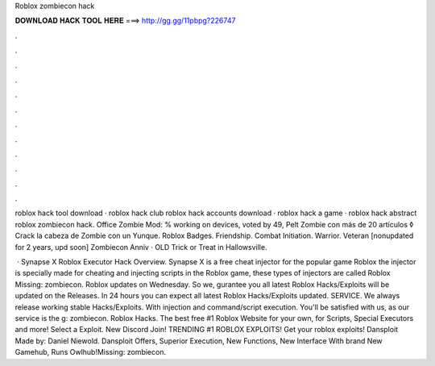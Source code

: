 Roblox zombiecon hack



𝐃𝐎𝐖𝐍𝐋𝐎𝐀𝐃 𝐇𝐀𝐂𝐊 𝐓𝐎𝐎𝐋 𝐇𝐄𝐑𝐄 ===> http://gg.gg/11pbpg?226747



.



.



.



.



.



.



.



.



.



.



.



.

roblox hack tool download · roblox hack club roblox hack accounts download · roblox hack a game · roblox hack abstract roblox zombiecon hack. Office Zombie Mod: % working on devices, voted by 49, Pelt Zombie con más de 20 artículos ◊ Crack la cabeza de Zombie con un Yunque. Roblox Badges. Friendship. Combat Initiation. Warrior. Veteran [nonupdated for 2 years, upd soon] Zombiecon Anniv · OLD Trick or Treat in Hallowsville.

 · Synapse X Roblox Executor Hack Overview. Synapse X is a free cheat injector for the popular game Roblox the injector is specially made for cheating and injecting scripts in the Roblox game, these types of injectors are called Roblox Missing: zombiecon. Roblox updates on Wednesday. So we, gurantee you all latest Roblox Hacks/Exploits will be updated on the Releases. In 24 hours you can expect all latest Roblox Hacks/Exploits updated. SERVICE. We always release working stable Hacks/Exploits. With injection and command/script execution. You'll be satisfied with us, as our service is the g: zombiecon. Roblox Hacks. The best free #1 Roblox Website for your own, for Scripts, Special Executors and more! Select a Exploit. New Discord Join! TRENDING #1 ROBLOX EXPLOITS! Get your roblox exploits! Dansploit Made by: Daniel Niewold. Dansploit Offers, Superior Execution, New Functions, New Interface With brand New Gamehub, Runs Owlhub!Missing: zombiecon.
